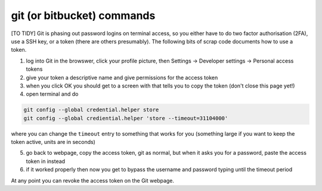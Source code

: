 .. NEMO documentation master file, created by
   sphinx-quickstart on Wed Jul  4 10:59:03 2018.
   You can adapt this file completely to your liking, but it should at least
   contain the root `toctree` directive.

git (or bitbucket) commands
===========================

[TO TIDY] Git is phasing out password logins on terminal access, so you either
have to do two factor authorisation (2FA), use a SSH key, or a token (there are
others presumably). The following bits of scrap code documents how to use a
token.

1. log into Git in the browswer, click your profile picture, then Settings -> Developer settings -> Personal access tokens
2. give your token a descriptive name and give permissions for the access token
3. when you click OK you should get to a screen with that tells you to copy the token (don't close this page yet!)
4. open terminal and do

.. code-block:: bash

  git config --global credential.helper store
  git config --global crediential.helper 'store --timeout=31104000'
  
where you can change the ``timeout`` entry to something that works for you (something large if you want to keep the token active, units are in seconds)

5. go back to webpage, copy the access token, git as normal, but when it asks you for a password, paste the access token in instead
6. if it worked properly then now you get to bypass the username and password typing until the timeout period

At any point you can revoke the access token on the Git webpage.


